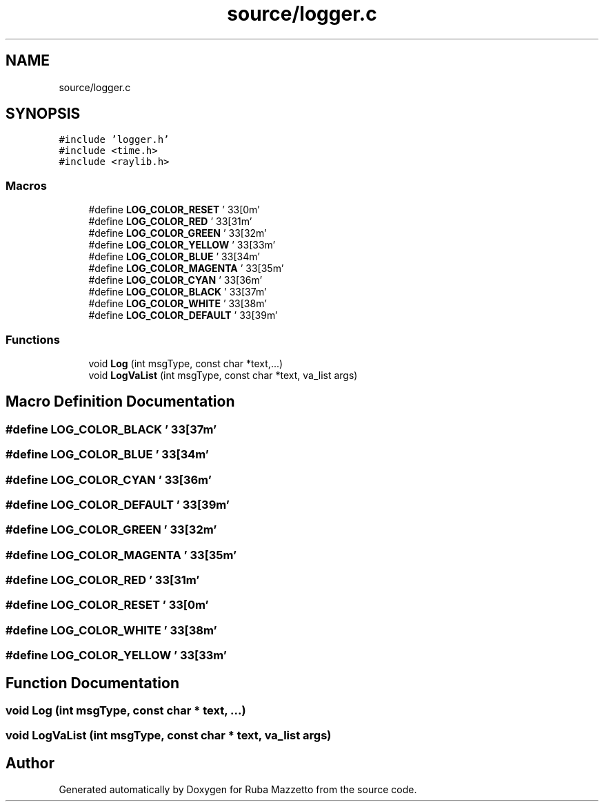 .TH "source/logger.c" 3 "Fri May 6 2022" "Ruba Mazzetto" \" -*- nroff -*-
.ad l
.nh
.SH NAME
source/logger.c
.SH SYNOPSIS
.br
.PP
\fC#include 'logger\&.h'\fP
.br
\fC#include <time\&.h>\fP
.br
\fC#include <raylib\&.h>\fP
.br

.SS "Macros"

.in +1c
.ti -1c
.RI "#define \fBLOG_COLOR_RESET\fP   '\\033[0m'"
.br
.ti -1c
.RI "#define \fBLOG_COLOR_RED\fP   '\\033[31m'"
.br
.ti -1c
.RI "#define \fBLOG_COLOR_GREEN\fP   '\\033[32m'"
.br
.ti -1c
.RI "#define \fBLOG_COLOR_YELLOW\fP   '\\033[33m'"
.br
.ti -1c
.RI "#define \fBLOG_COLOR_BLUE\fP   '\\033[34m'"
.br
.ti -1c
.RI "#define \fBLOG_COLOR_MAGENTA\fP   '\\033[35m'"
.br
.ti -1c
.RI "#define \fBLOG_COLOR_CYAN\fP   '\\033[36m'"
.br
.ti -1c
.RI "#define \fBLOG_COLOR_BLACK\fP   '\\033[37m'"
.br
.ti -1c
.RI "#define \fBLOG_COLOR_WHITE\fP   '\\033[38m'"
.br
.ti -1c
.RI "#define \fBLOG_COLOR_DEFAULT\fP   '\\033[39m'"
.br
.in -1c
.SS "Functions"

.in +1c
.ti -1c
.RI "void \fBLog\fP (int msgType, const char *text,\&.\&.\&.)"
.br
.ti -1c
.RI "void \fBLogVaList\fP (int msgType, const char *text, va_list args)"
.br
.in -1c
.SH "Macro Definition Documentation"
.PP 
.SS "#define LOG_COLOR_BLACK   '\\033[37m'"

.SS "#define LOG_COLOR_BLUE   '\\033[34m'"

.SS "#define LOG_COLOR_CYAN   '\\033[36m'"

.SS "#define LOG_COLOR_DEFAULT   '\\033[39m'"

.SS "#define LOG_COLOR_GREEN   '\\033[32m'"

.SS "#define LOG_COLOR_MAGENTA   '\\033[35m'"

.SS "#define LOG_COLOR_RED   '\\033[31m'"

.SS "#define LOG_COLOR_RESET   '\\033[0m'"

.SS "#define LOG_COLOR_WHITE   '\\033[38m'"

.SS "#define LOG_COLOR_YELLOW   '\\033[33m'"

.SH "Function Documentation"
.PP 
.SS "void Log (int msgType, const char * text,  \&.\&.\&.)"

.SS "void LogVaList (int msgType, const char * text, va_list args)"

.SH "Author"
.PP 
Generated automatically by Doxygen for Ruba Mazzetto from the source code\&.

